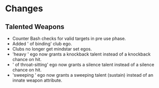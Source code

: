 * Changes
** Talented Weapons
- Counter Bash checks for valid targets in pre use phase.
- Added ' of binding' club ego.
- Clubs no longer get mindstar set egos.
- 'heavy ' ego now grants a knockback talent instead of a knockback chance on hit.
- ' of throat-sitting' ego now grants a silence talent instead of a silence chance on hit.
- 'sweeping ' ego now grants a sweeping talent (sustain) instead of an innate weapon attribute.
